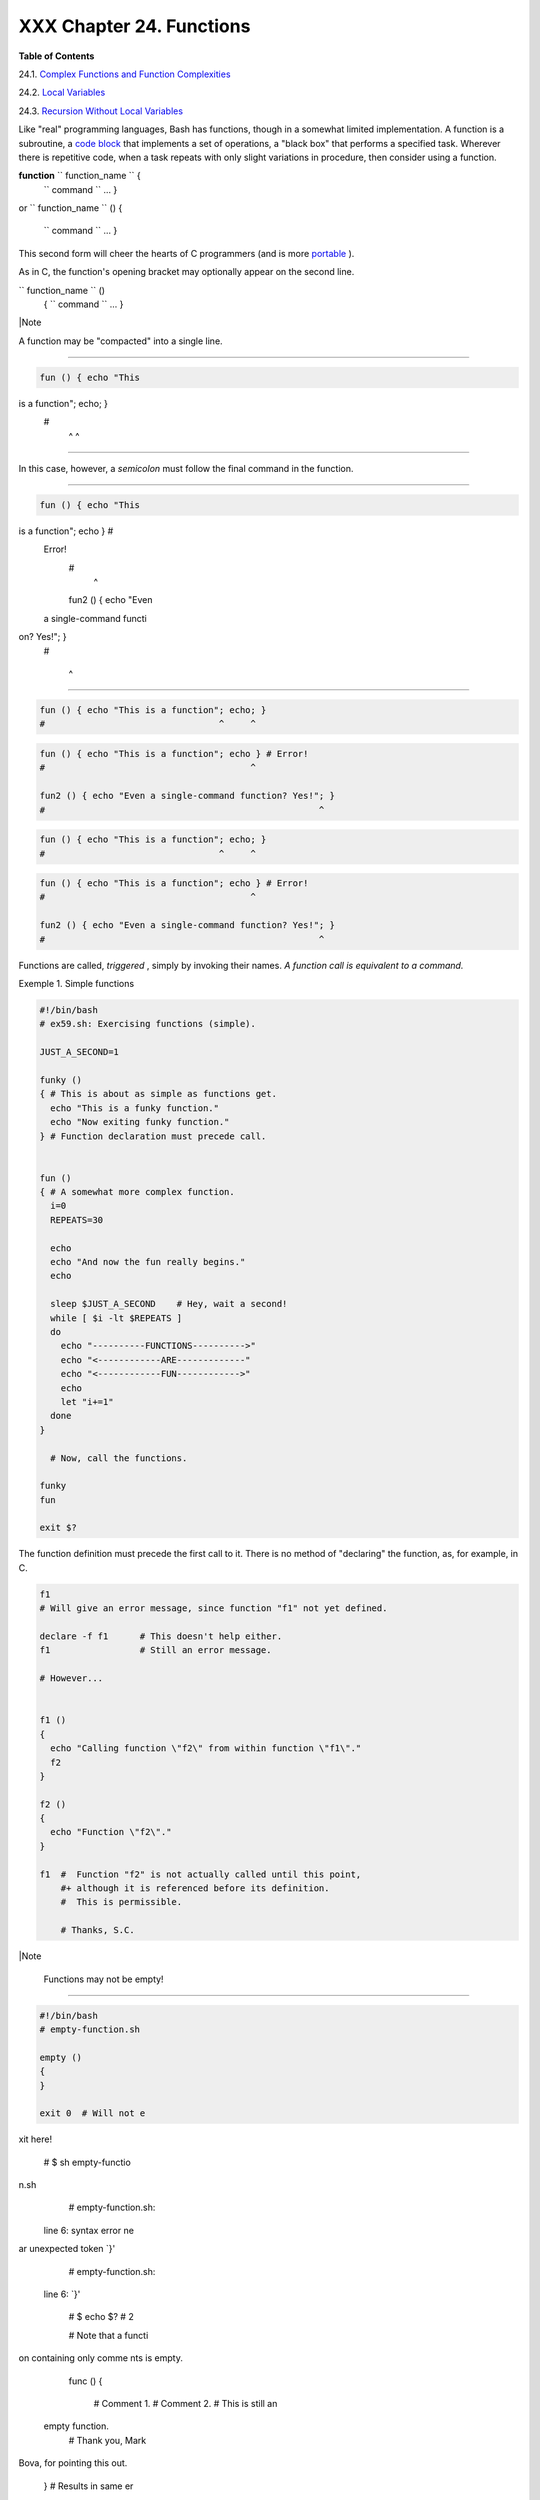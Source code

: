 
##########################
XXX  Chapter 24. Functions
##########################




**Table of Contents**



24.1. `Complex Functions and Function
Complexities <complexfunct.html>`__



24.2. `Local Variables <localvar.html>`__



24.3. `Recursion Without Local Variables <recurnolocvar.html>`__




Like "real" programming languages, Bash has functions, though in a
somewhat limited implementation. A function is a subroutine, a `code
block <special-chars.html#CODEBLOCKREF>`__ that implements a set of
operations, a "black box" that performs a specified task. Wherever there
is repetitive code, when a task repeats with only slight variations in
procedure, then consider using a function.

**function** ``             function_name           `` {
 ``             command           `` ...
 }

or
``             function_name           `` () {
 ``             command           `` ...
 }

This second form will cheer the hearts of C programmers (and is more
`portable <portabilityissues.html>`__ ).

As in C, the function's opening bracket may optionally appear on the
second line.

``             function_name           `` ()
 {
 ``             command           `` ...
 }



|Note

A function may be "compacted" into a single line.

----------------------------------------------------------------------------------

.. code-block:: sh

    fun () { echo "This
is a function"; echo; }
    #
              ^     ^

----------------------------------------------------------------------------------


In this case, however, a *semicolon* must follow the final command in
the function.

----------------------------------------------------------------------------------

.. code-block:: sh

    fun () { echo "This
is a function"; echo } #
 Error!
    #
                    ^

    fun2 () { echo "Even
 a single-command functi
on? Yes!"; }
    #

         ^

----------------------------------------------------------------------------------



.. code-block:: sh

    fun () { echo "This is a function"; echo; }
    #                                 ^     ^


.. code-block:: sh

    fun () { echo "This is a function"; echo } # Error!
    #                                       ^

    fun2 () { echo "Even a single-command function? Yes!"; }
    #                                                    ^


.. code-block:: sh

    fun () { echo "This is a function"; echo; }
    #                                 ^     ^


.. code-block:: sh

    fun () { echo "This is a function"; echo } # Error!
    #                                       ^

    fun2 () { echo "Even a single-command function? Yes!"; }
    #                                                    ^




Functions are called, *triggered* , simply by invoking their names. *A
function call is equivalent to a command.*


Exemple 1. Simple functions


.. code-block:: sh

    #!/bin/bash
    # ex59.sh: Exercising functions (simple).

    JUST_A_SECOND=1

    funky ()
    { # This is about as simple as functions get.
      echo "This is a funky function."
      echo "Now exiting funky function."
    } # Function declaration must precede call.


    fun ()
    { # A somewhat more complex function.
      i=0
      REPEATS=30

      echo
      echo "And now the fun really begins."
      echo

      sleep $JUST_A_SECOND    # Hey, wait a second!
      while [ $i -lt $REPEATS ]
      do
        echo "----------FUNCTIONS---------->"
        echo "<------------ARE-------------"
        echo "<------------FUN------------>"
        echo
        let "i+=1"
      done
    }

      # Now, call the functions.

    funky
    fun

    exit $?




The function definition must precede the first call to it. There is no
method of "declaring" the function, as, for example, in C.


.. code-block:: sh

    f1
    # Will give an error message, since function "f1" not yet defined.

    declare -f f1      # This doesn't help either.
    f1                 # Still an error message.

    # However...


    f1 ()
    {
      echo "Calling function \"f2\" from within function \"f1\"."
      f2
    }

    f2 ()
    {
      echo "Function \"f2\"."
    }

    f1  #  Function "f2" is not actually called until this point,
        #+ although it is referenced before its definition.
        #  This is permissible.

        # Thanks, S.C.





|Note

 Functions may not be empty!

----------------------------------------------------------------------------------

.. code-block:: sh

    #!/bin/bash
    # empty-function.sh

    empty ()
    {
    }

    exit 0  # Will not e
xit here!

    # $ sh empty-functio
n.sh
    # empty-function.sh:
 line 6: syntax error ne
ar unexpected token `}'
    # empty-function.sh:
 line 6: `}'

    # $ echo $?
    # 2


    # Note that a functi
on containing only comme
nts is empty.

    func ()
    {
      # Comment 1.
      # Comment 2.
      # This is still an
 empty function.
      # Thank you, Mark
Bova, for pointing this
out.
    }
    # Results in same er
ror message as above.


    # However ...

    not_quite_empty ()
    {
      illegal_command
    } #  A script contai
ning this function will
*not* bomb
      #+ as long as the
function is not called.

    not_empty ()
    {
      :
    } # Contains a : (nu
ll command), and this is
 okay.


    # Thank you, Dominic
k Geyer and Thiemo Kelln
er.

----------------------------------------------------------------------------------



.. code-block:: sh

    #!/bin/bash
    # empty-function.sh

    empty ()
    {
    }

    exit 0  # Will not exit here!

    # $ sh empty-function.sh
    # empty-function.sh: line 6: syntax error near unexpected token `}'
    # empty-function.sh: line 6: `}'

    # $ echo $?
    # 2


    # Note that a function containing only comments is empty.

    func ()
    {
      # Comment 1.
      # Comment 2.
      # This is still an empty function.
      # Thank you, Mark Bova, for pointing this out.
    }
    # Results in same error message as above.


    # However ...

    not_quite_empty ()
    {
      illegal_command
    } #  A script containing this function will *not* bomb
      #+ as long as the function is not called.

    not_empty ()
    {
      :
    } # Contains a : (null command), and this is okay.


    # Thank you, Dominick Geyer and Thiemo Kellner.


.. code-block:: sh

    #!/bin/bash
    # empty-function.sh

    empty ()
    {
    }

    exit 0  # Will not exit here!

    # $ sh empty-function.sh
    # empty-function.sh: line 6: syntax error near unexpected token `}'
    # empty-function.sh: line 6: `}'

    # $ echo $?
    # 2


    # Note that a function containing only comments is empty.

    func ()
    {
      # Comment 1.
      # Comment 2.
      # This is still an empty function.
      # Thank you, Mark Bova, for pointing this out.
    }
    # Results in same error message as above.


    # However ...

    not_quite_empty ()
    {
      illegal_command
    } #  A script containing this function will *not* bomb
      #+ as long as the function is not called.

    not_empty ()
    {
      :
    } # Contains a : (null command), and this is okay.


    # Thank you, Dominick Geyer and Thiemo Kellner.




It is even possible to nest a function within another function, although
this is not very useful.


.. code-block:: sh

    f1 ()
    {

      f2 () # nested
      {
        echo "Function \"f2\", inside \"f1\"."
      }

    }

    f2  #  Gives an error message.
        #  Even a preceding "declare -f f2" wouldn't help.

    echo

    f1  #  Does nothing, since calling "f1" does not automatically call "f2".
    f2  #  Now, it's all right to call "f2",
        #+ since its definition has been made visible by calling "f1".

        # Thanks, S.C.



Function declarations can appear in unlikely places, even where a
command would otherwise go.


.. code-block:: sh

    ls -lfoo() { echo "foo"; }  # Permissible, but useless.



    if [ "$USER" = bozo ]
    then
      bozo_greet ()   # Function definition embedded in an if/then construct.
      {
        echo "Hello, Bozo."
      }
    fi

    bozo_greet        # Works only for Bozo, and other users get an error.



    # Something like this might be useful in some contexts.
    NO_EXIT=1   # Will enable function definition below.

    [[ $NO_EXIT -eq 1 ]] && exit() { true; }     # Function definition in an "and-list".
    # If $NO_EXIT is 1, declares "exit ()".
    # This disables the "exit" builtin by aliasing it to "true".

    exit  # Invokes "exit ()" function, not "exit" builtin.



    # Or, similarly:
    filename=file1

    [ -f "$filename" ] &&
    foo () { rm -f "$filename"; echo "File "$filename" deleted."; } |
    foo () { echo "File "$filename" not found."; touch bar; }

    foo

    # Thanks, S.C. and Christopher Head



 Function names can take strange forms.


.. code-block:: sh

      _(){ for i in {1..10}; do echo -n "$FUNCNAME"; done; echo; }
    # ^^^         No space between function name and parentheses.
    #             This doesn't always work. Why not?

    # Now, let's invoke the function.
      _         # __________
    #             ^^^^^^^^^^   10 underscores (10 x function name)!
    # A "naked" underscore is an acceptable function name.


    # In fact, a colon is likewise an acceptable function name.

    :(){ echo ":"; }; :

    # Of what use is this?
    # It's a devious way to obfuscate the code in a script.



See also `Example A-56 <contributed-scripts.html#GRONSFELD>`__



|Note

What happens when different versions of the same function appear in a
script?

----------------------------------------------------------------------------------

.. code-block:: sh

    #  As Yan Chen point
s out,
    #  when a function i
s defined multiple times
,
    #  the final version
 is what is invoked.
    #  This is not, howe
ver, particularly useful
.

    func ()
    {
      echo "First versio
n of func ()."
    }

    func ()
    {
      echo "Second versi
on of func ()."
    }

    func   # Second vers
ion of func ().

    exit $?

    #  It is even possib
le to use functions to o
verride
    #+ or preempt system
 commands.
    #  Of course, this i
s *not* advisable.

----------------------------------------------------------------------------------



.. code-block:: sh

    #  As Yan Chen points out,
    #  when a function is defined multiple times,
    #  the final version is what is invoked.
    #  This is not, however, particularly useful.

    func ()
    {
      echo "First version of func ()."
    }

    func ()
    {
      echo "Second version of func ()."
    }

    func   # Second version of func ().

    exit $?

    #  It is even possible to use functions to override
    #+ or preempt system commands.
    #  Of course, this is *not* advisable.


.. code-block:: sh

    #  As Yan Chen points out,
    #  when a function is defined multiple times,
    #  the final version is what is invoked.
    #  This is not, however, particularly useful.

    func ()
    {
      echo "First version of func ()."
    }

    func ()
    {
      echo "Second version of func ()."
    }

    func   # Second version of func ().

    exit $?

    #  It is even possible to use functions to override
    #+ or preempt system commands.
    #  Of course, this is *not* advisable.





